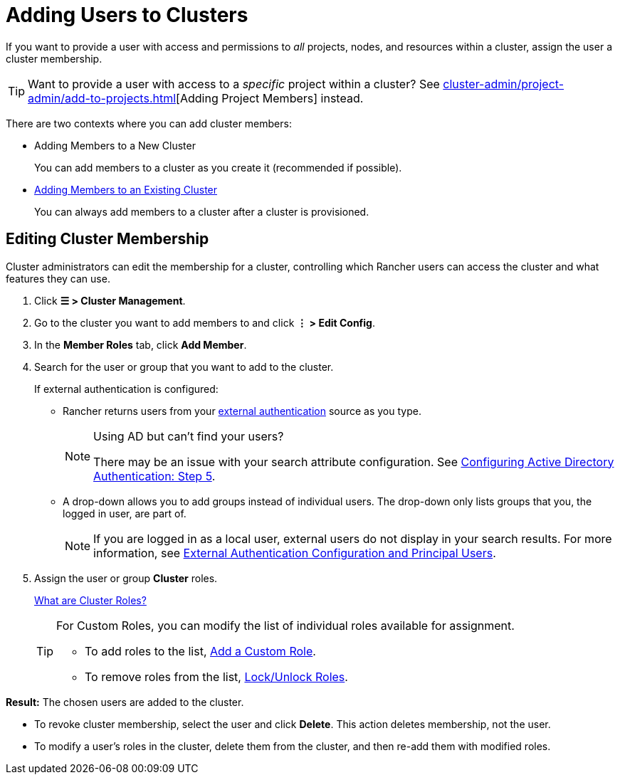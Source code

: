 = Adding Users to Clusters

If you want to provide a user with access and permissions to _all_ projects, nodes, and resources within a cluster, assign the user a cluster membership.

[TIP]
====

Want to provide a user with access to a _specific_ project within a cluster? See xref:cluster-admin/project-admin/add-to-projects.adoc[][Adding Project Members] instead.
====


There are two contexts where you can add cluster members:

* Adding Members to a New Cluster
+
You can add members to a cluster as you create it (recommended if possible).

* <<_editing_cluster_membership,Adding Members to an Existing Cluster>>
+
You can always add members to a cluster after a cluster is provisioned.

== Editing Cluster Membership

Cluster administrators can edit the membership for a cluster, controlling which Rancher users can access the cluster and what features they can use.

. Click *☰ > Cluster Management*.
. Go to the cluster you want to add members to and click *⋮ > Edit Config*.
. In the *Member Roles* tab, click *Add Member*.
. Search for the user or group that you want to add to the cluster.
+
If external authentication is configured:

 ** Rancher returns users from your xref:rancher-admin/users/authn-and-authz/authn-and-authz.adoc[external authentication] source as you type.
+

[NOTE]
.Using AD but can't find your users?
====
There may be an issue with your search attribute configuration. See xref:rancher-admin/users/authn-and-authz/configure-active-directory.adoc[Configuring Active Directory Authentication: Step 5].
====


 ** A drop-down allows you to add groups instead of individual users. The drop-down only lists groups that you, the logged in user, are part of.
+

[NOTE]
====
If you are logged in as a local user, external users do not display in your search results. For more information, see xref:rancher-admin/users/authn-and-authz/authn-and-authz.adoc#_external_authentication_configuration_and_principal_users[External Authentication Configuration and Principal Users].
====


. Assign the user or group *Cluster* roles.
+
xref:rancher-admin/users/authn-and-authz/manage-role-based-access-control-rbac/cluster-and-project-roles.adoc[What are Cluster Roles?]
+

[TIP]
====
For Custom Roles, you can modify the list of individual roles available for assignment.

 ** To add roles to the list, xref:rancher-admin/users/authn-and-authz/manage-role-based-access-control-rbac/custom-roles.adoc[Add a Custom Role].
 ** To remove roles from the list, xref:rancher-admin/users/authn-and-authz/manage-role-based-access-control-rbac/locked-roles.adoc[Lock/Unlock Roles].
====


*Result:* The chosen users are added to the cluster.

* To revoke cluster membership, select the user and click *Delete*. This action deletes membership, not the user.
* To modify a user's roles in the cluster, delete them from the cluster, and then re-add them with modified roles.
